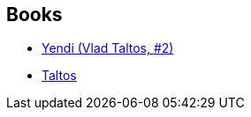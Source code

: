 :jbake-type: post
:jbake-status: published
:jbake-title: Guillaume Le Pennec
:jbake-tags: author
:jbake-date: 2008-05-17
:jbake-depth: ../../
:jbake-uri: goodreads/authors/2733012.adoc
:jbake-bigImage: https://s.gr-assets.com/assets/nophoto/user/u_200x266-e183445fd1a1b5cc7075bb1cf7043306.png
:jbake-source: https://www.goodreads.com/author/show/2733012
:jbake-style: goodreads goodreads-author no-index

## Books
* link:../books/9782070348237.html[Yendi (Vlad Taltos, #2)]
* link:../books/9782070379910.html[Taltos]